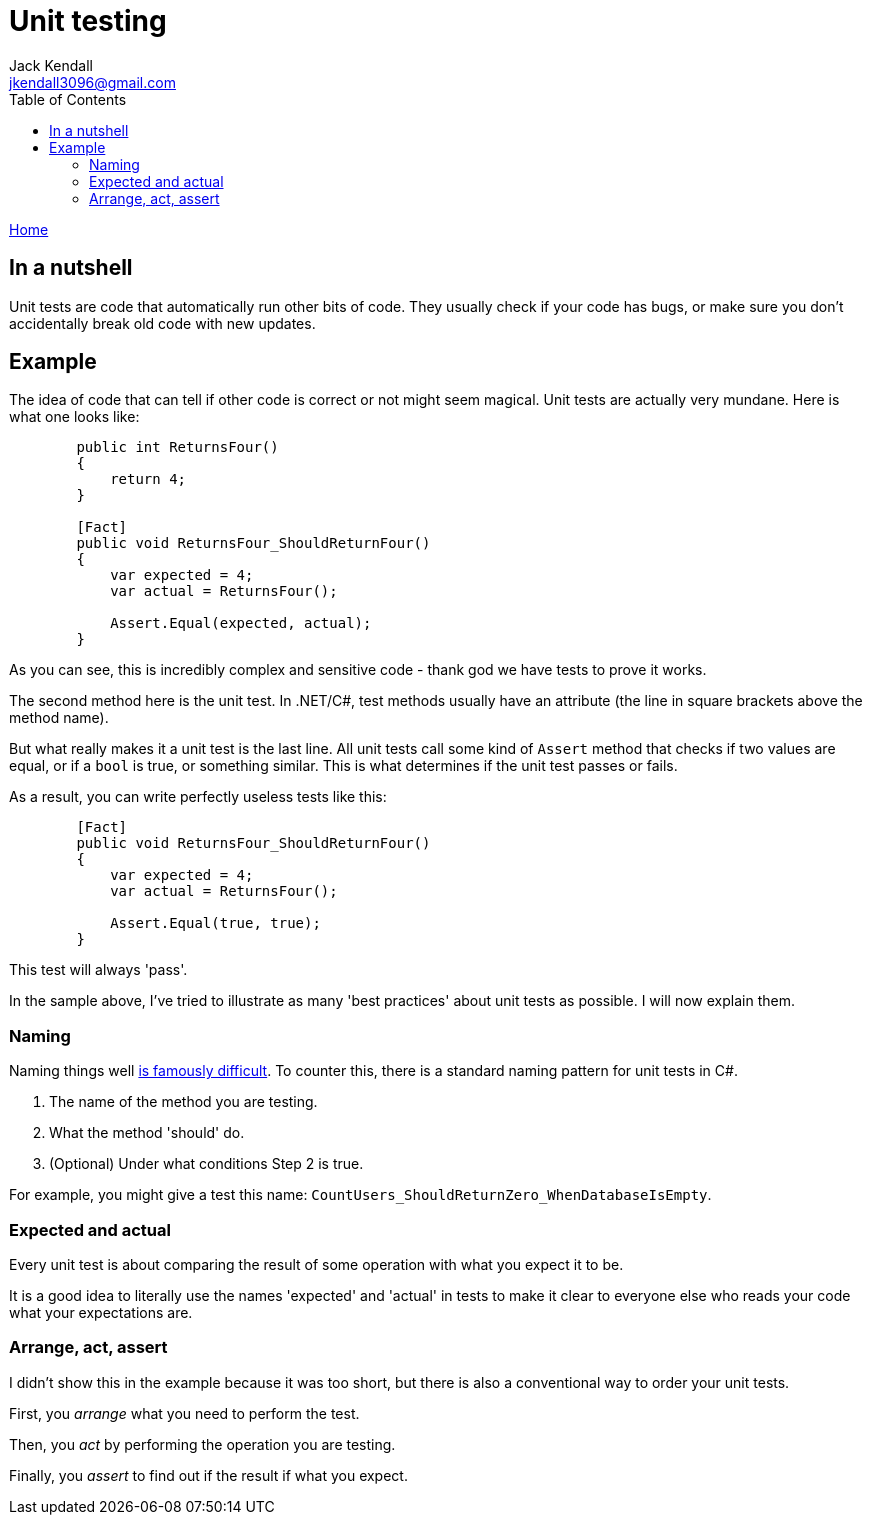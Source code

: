 = Unit testing
Jack Kendall <jkendall3096@gmail.com>
:toc:
:pp: {plus}{plus}
:source-highlighter: highlightjs

xref:../index.adoc[Home]

== In a nutshell

Unit tests are code that automatically run other bits of code. They usually check if your code has bugs, or make sure you don't accidentally break old code with new updates.

== Example

The idea of code that can tell if other code is correct or not might seem magical. Unit tests are actually very mundane. Here is what one looks like:

[source,csharp]
----
        public int ReturnsFour()
        {
            return 4;
        }

        [Fact]
        public void ReturnsFour_ShouldReturnFour()
        {
            var expected = 4;
            var actual = ReturnsFour();

            Assert.Equal(expected, actual);
        }
----

As you can see, this is incredibly complex and sensitive code - thank god we have tests to prove it works.

The second method here is the unit test. In .NET/C#, test methods usually have an attribute (the line in square brackets above the method name).

But what really makes it a unit test is the last line. All unit tests call some kind of `Assert` method that checks if two values are equal, or if a `bool` is true, or something similar. This is what determines if the unit test passes or fails.

As a result, you can write perfectly useless tests like this:

[source,csharp]
----
        [Fact]
        public void ReturnsFour_ShouldReturnFour()
        {
            var expected = 4;
            var actual = ReturnsFour();

            Assert.Equal(true, true);
        }
----

This test will always 'pass'.

In the sample above, I've tried to illustrate as many 'best practices' about unit tests as possible. I will now explain them.

=== Naming

Naming things well https://hilton.org.uk/blog/why-naming-things-is-hard[is famously difficult]. To counter this, there is a standard naming pattern for unit tests in C#.

. The name of the method you are testing.
. What the method 'should' do.
. (Optional) Under what conditions Step 2 is true.

For example, you might give a test this name: `CountUsers_ShouldReturnZero_WhenDatabaseIsEmpty`.

=== Expected and actual

Every unit test is about comparing the result of some operation with what you expect it to be.

It is a good idea to literally use the names 'expected' and 'actual' in tests to make it clear to everyone else who reads your code what your expectations are.

=== Arrange, act, assert

I didn't show this in the example because it was too short, but there is also a conventional way to order your unit tests.

First, you _arrange_ what you need to perform the test.

Then, you _act_ by performing the operation you are testing.

Finally, you _assert_ to find out if the result if what you expect.
